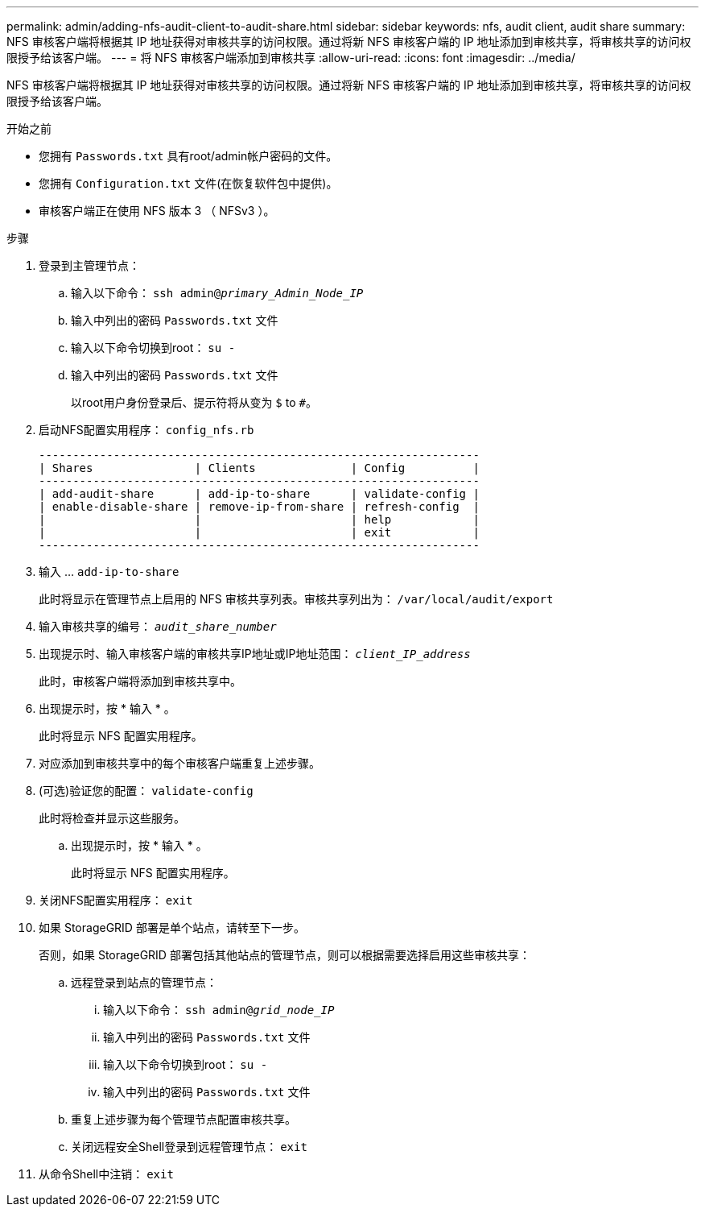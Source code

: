 ---
permalink: admin/adding-nfs-audit-client-to-audit-share.html 
sidebar: sidebar 
keywords: nfs, audit client, audit share 
summary: NFS 审核客户端将根据其 IP 地址获得对审核共享的访问权限。通过将新 NFS 审核客户端的 IP 地址添加到审核共享，将审核共享的访问权限授予给该客户端。 
---
= 将 NFS 审核客户端添加到审核共享
:allow-uri-read: 
:icons: font
:imagesdir: ../media/


[role="lead"]
NFS 审核客户端将根据其 IP 地址获得对审核共享的访问权限。通过将新 NFS 审核客户端的 IP 地址添加到审核共享，将审核共享的访问权限授予给该客户端。

.开始之前
* 您拥有 `Passwords.txt` 具有root/admin帐户密码的文件。
* 您拥有 `Configuration.txt` 文件(在恢复软件包中提供)。
* 审核客户端正在使用 NFS 版本 3 （ NFSv3 ）。


.步骤
. 登录到主管理节点：
+
.. 输入以下命令： `ssh admin@_primary_Admin_Node_IP_`
.. 输入中列出的密码 `Passwords.txt` 文件
.. 输入以下命令切换到root： `su -`
.. 输入中列出的密码 `Passwords.txt` 文件
+
以root用户身份登录后、提示符将从变为 `$` to `#`。



. 启动NFS配置实用程序： `config_nfs.rb`
+
[listing]
----

-----------------------------------------------------------------
| Shares               | Clients              | Config          |
-----------------------------------------------------------------
| add-audit-share      | add-ip-to-share      | validate-config |
| enable-disable-share | remove-ip-from-share | refresh-config  |
|                      |                      | help            |
|                      |                      | exit            |
-----------------------------------------------------------------
----
. 输入 ... `add-ip-to-share`
+
此时将显示在管理节点上启用的 NFS 审核共享列表。审核共享列出为： `/var/local/audit/export`

. 输入审核共享的编号： `_audit_share_number_`
. 出现提示时、输入审核客户端的审核共享IP地址或IP地址范围： `_client_IP_address_`
+
此时，审核客户端将添加到审核共享中。

. 出现提示时，按 * 输入 * 。
+
此时将显示 NFS 配置实用程序。

. 对应添加到审核共享中的每个审核客户端重复上述步骤。
. (可选)验证您的配置： `validate-config`
+
此时将检查并显示这些服务。

+
.. 出现提示时，按 * 输入 * 。
+
此时将显示 NFS 配置实用程序。



. 关闭NFS配置实用程序： `exit`
. 如果 StorageGRID 部署是单个站点，请转至下一步。
+
否则，如果 StorageGRID 部署包括其他站点的管理节点，则可以根据需要选择启用这些审核共享：

+
.. 远程登录到站点的管理节点：
+
... 输入以下命令： `ssh admin@_grid_node_IP_`
... 输入中列出的密码 `Passwords.txt` 文件
... 输入以下命令切换到root： `su -`
... 输入中列出的密码 `Passwords.txt` 文件


.. 重复上述步骤为每个管理节点配置审核共享。
.. 关闭远程安全Shell登录到远程管理节点： `exit`


. 从命令Shell中注销： `exit`

